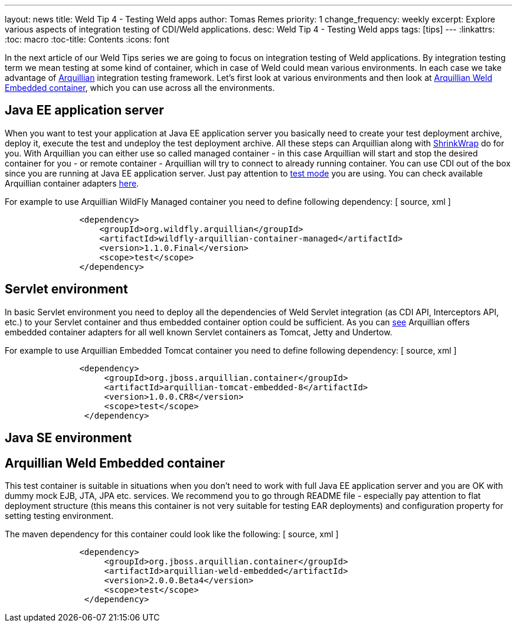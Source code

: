 ---
layout: news
title: Weld Tip 4 - Testing Weld apps
author: Tomas Remes
priority: 1
change_frequency: weekly
excerpt: Explore various aspects of integration testing of CDI/Weld applications.
desc: Weld Tip 4 - Testing Weld apps
tags: [tips]
---
:linkattrs:
:toc: macro
:toc-title: Contents
:icons: font

toc::[]

In the next article of our Weld Tips series we are going to focus on integration testing of Weld applications.
By integration testing term we mean testing at some kind of container, which in case of Weld could mean various environments.
In each case we take advantage of link:http://arquillian.org/[Arquillian] integration testing framework.
Let's first look at various environments and then look at link:https://github.com/arquillian/arquillian-container-weld[Arquillian Weld Embedded container], which you can use across all the environments.

== Java EE application server
When you want to test your application at Java EE application server you basically need to create your test deployment archive, deploy it, execute the test and undeploy the test deployment archive.
All these steps can Arquillian along with link:http://arquillian.org/modules/shrinkwrap-shrinkwrap/[ShrinkWrap] do for you.
With Arquillian you can either use so called managed container - in this case Arquillian will start and stop the desired container for you - or remote container - Arquillian will try to connect to already running container.
You can use CDI out of the box since you are running at Java EE application server.
Just pay attention to link:https://docs.jboss.org/author/display/ARQ/Test+run+modes[test mode] you are using.
You can check available Arquillian container adapters link:http://arquillian.org/modules/[here].

For example to use Arquillian WildFly Managed container you need to define following dependency:
[ source, xml ]
----
               <dependency>
                   <groupId>org.wildfly.arquillian</groupId>
                   <artifactId>wildfly-arquillian-container-managed</artifactId>
                   <version>1.1.0.Final</version>
                   <scope>test</scope>
               </dependency>
----

== Servlet environment
In basic Servlet environment you need to deploy all the dependencies of Weld Servlet integration (as CDI API, Interceptors API, etc.) to your Servlet container and thus embedded container option could be sufficient.
As you can link:http://arquillian.org/modules/[see] Arquillian offers embedded container adapters for all well known Servlet containers as Tomcat, Jetty and Undertow.

For example to use Arquillian Embedded Tomcat container you need to define following dependency:
[ source, xml ]
----
               <dependency>
                    <groupId>org.jboss.arquillian.container</groupId>
                    <artifactId>arquillian-tomcat-embedded-8</artifactId>
                    <version>1.0.0.CR8</version>
                    <scope>test</scope>
                </dependency>
----

== Java SE environment

== Arquillian Weld Embedded container
This test container is suitable in situations when you don't need to work with full Java EE application server and you are OK with dummy mock EJB, JTA, JPA etc. services.
We recommend you to go through README file - especially pay attention to flat deployment structure (this means this container is not very suitable for testing EAR deployments) and configuration property for setting testing environment.

The maven dependency for this container could look like the following:
[ source, xml ]
----
               <dependency>
                    <groupId>org.jboss.arquillian.container</groupId>
                    <artifactId>arquillian-weld-embedded</artifactId>
                    <version>2.0.0.Beta4</version>
                    <scope>test</scope>
                </dependency>
----
